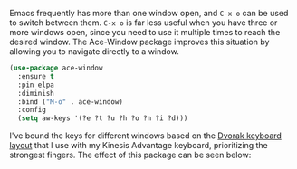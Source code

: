 Emacs frequently has more than one window open, and =C-x o= can be used to switch between them. =C-x o= is far less useful when you have three or more windows open, since you need to use it multiple times to reach the desired window. The Ace-Window package improves this situation by allowing you to navigate directly to a window.

#+BEGIN_SRC emacs-lisp
  (use-package ace-window
    :ensure t
    :pin elpa
    :diminish
    :bind ("M-o" . ace-window)
    :config
    (setq aw-keys '(?e ?t ?u ?h ?o ?n ?i ?d)))
#+END_SRC

I've bound the keys for different windows based on the [[https://en.wikipedia.org/wiki/Dvorak_Simplified_Keyboard][Dvorak keyboard layout]] that I use with my Kinesis Advantage keyboard, prioritizing the strongest fingers. The effect of this package can be seen below:


[[http://fasciism.com/img/2017-02-07-switching-windows.png]]
